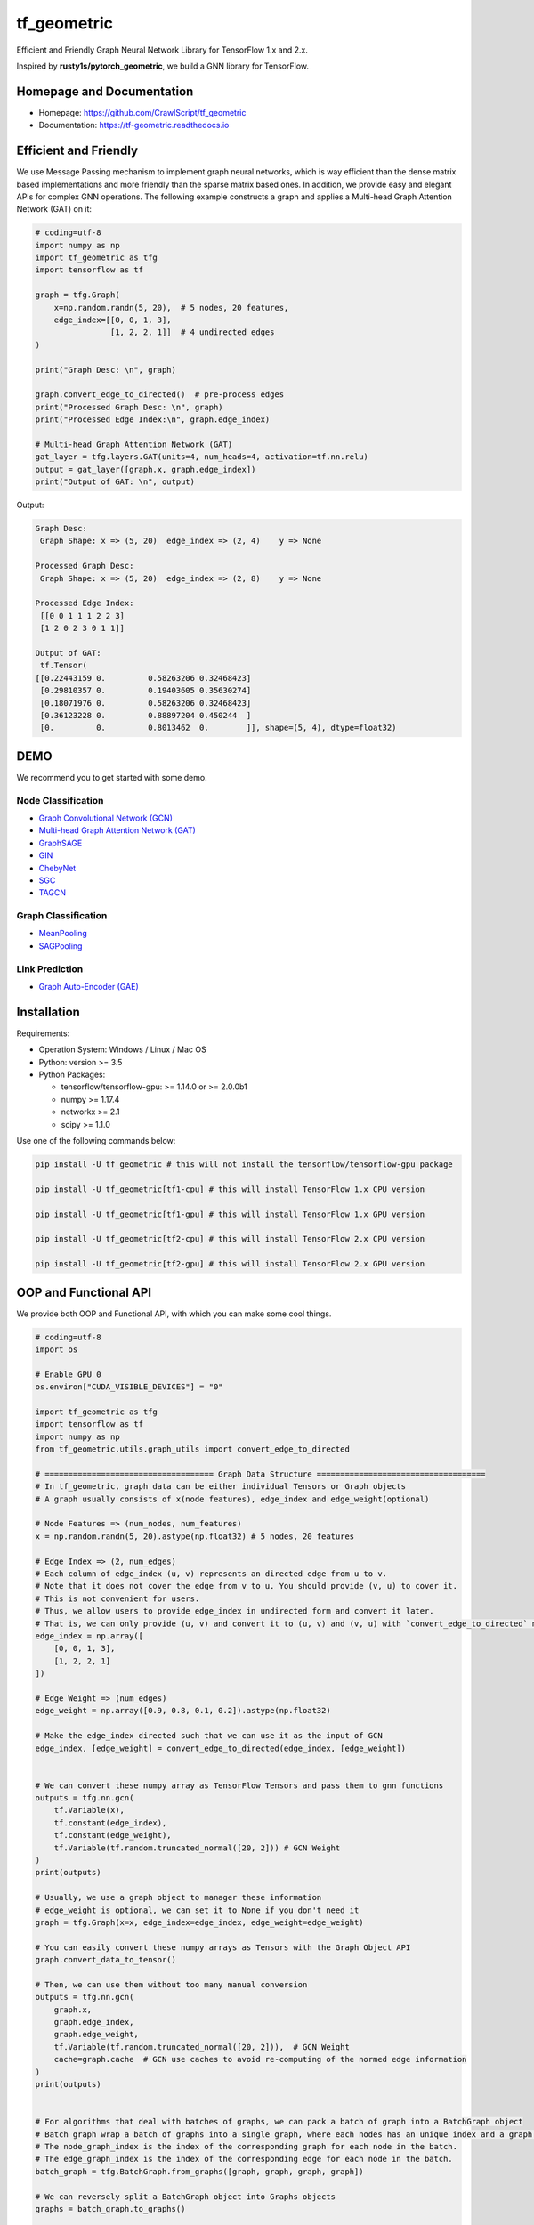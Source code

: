 
tf_geometric
============

Efficient and Friendly Graph Neural Network Library for TensorFlow 1.x and 2.x.

Inspired by **rusty1s/pytorch_geometric**\ , we build a GNN library for TensorFlow.

Homepage and Documentation
--------------------------


* Homepage: `https://github.com/CrawlScript/tf_geometric <https://github.com/CrawlScript/tf_geometric>`_
* Documentation: `https://tf-geometric.readthedocs.io <https://tf-geometric.readthedocs.io>`_

Efficient and Friendly
----------------------

We use Message Passing mechanism to implement graph neural networks, which is way efficient than the dense matrix based implementations and more friendly than the sparse matrix based ones.
In addition, we provide easy and elegant APIs for complex GNN operations.
The following example constructs a graph and applies a Multi-head Graph Attention Network (GAT) on it:

.. code-block:: python

   # coding=utf-8
   import numpy as np
   import tf_geometric as tfg
   import tensorflow as tf

   graph = tfg.Graph(
       x=np.random.randn(5, 20),  # 5 nodes, 20 features,
       edge_index=[[0, 0, 1, 3],
                   [1, 2, 2, 1]]  # 4 undirected edges
   )

   print("Graph Desc: \n", graph)

   graph.convert_edge_to_directed()  # pre-process edges
   print("Processed Graph Desc: \n", graph)
   print("Processed Edge Index:\n", graph.edge_index)

   # Multi-head Graph Attention Network (GAT)
   gat_layer = tfg.layers.GAT(units=4, num_heads=4, activation=tf.nn.relu)
   output = gat_layer([graph.x, graph.edge_index])
   print("Output of GAT: \n", output)

Output:

.. code-block::

   Graph Desc:
    Graph Shape: x => (5, 20)  edge_index => (2, 4)    y => None

   Processed Graph Desc:
    Graph Shape: x => (5, 20)  edge_index => (2, 8)    y => None

   Processed Edge Index:
    [[0 0 1 1 1 2 2 3]
    [1 2 0 2 3 0 1 1]]

   Output of GAT:
    tf.Tensor(
   [[0.22443159 0.         0.58263206 0.32468423]
    [0.29810357 0.         0.19403605 0.35630274]
    [0.18071976 0.         0.58263206 0.32468423]
    [0.36123228 0.         0.88897204 0.450244  ]
    [0.         0.         0.8013462  0.        ]], shape=(5, 4), dtype=float32)

DEMO
----

We recommend you to get started with some demo.

Node Classification
^^^^^^^^^^^^^^^^^^^


* `Graph Convolutional Network (GCN) <demo/demo_gcn.py>`_
* `Multi-head Graph Attention Network (GAT) <demo/demo_gat.py>`_
* `GraphSAGE <demo/demo_graph_sage.py>`_
* `GIN <demo/demo_gin.py>`_
* `ChebyNet <demo/demo_chebynet.py>`_
* `SGC <demo/demo_sgc.py>`_
* `TAGCN <demo/demo_tagcn.py>`_

Graph Classification
^^^^^^^^^^^^^^^^^^^^


* `MeanPooling <demo/demo_mean_pool.py>`_
* `SAGPooling <demo/demo_sag_pool_h.py>`_

Link Prediction
^^^^^^^^^^^^^^^


* `Graph Auto-Encoder (GAE) <demo/demo_gae.py>`_

Installation
------------

Requirements:


* Operation System: Windows / Linux / Mac OS
* Python: version >= 3.5
* Python Packages:

  * tensorflow/tensorflow-gpu: >= 1.14.0 or >= 2.0.0b1
  * numpy >= 1.17.4
  * networkx >= 2.1
  * scipy >= 1.1.0

Use one of the following commands below:

.. code-block:: bash

   pip install -U tf_geometric # this will not install the tensorflow/tensorflow-gpu package

   pip install -U tf_geometric[tf1-cpu] # this will install TensorFlow 1.x CPU version

   pip install -U tf_geometric[tf1-gpu] # this will install TensorFlow 1.x GPU version

   pip install -U tf_geometric[tf2-cpu] # this will install TensorFlow 2.x CPU version

   pip install -U tf_geometric[tf2-gpu] # this will install TensorFlow 2.x GPU version

OOP and Functional API
----------------------

We provide both OOP and Functional API, with which you can make some cool things.

.. code-block:: python

   # coding=utf-8
   import os

   # Enable GPU 0
   os.environ["CUDA_VISIBLE_DEVICES"] = "0"

   import tf_geometric as tfg
   import tensorflow as tf
   import numpy as np
   from tf_geometric.utils.graph_utils import convert_edge_to_directed

   # ==================================== Graph Data Structure ====================================
   # In tf_geometric, graph data can be either individual Tensors or Graph objects
   # A graph usually consists of x(node features), edge_index and edge_weight(optional)

   # Node Features => (num_nodes, num_features)
   x = np.random.randn(5, 20).astype(np.float32) # 5 nodes, 20 features

   # Edge Index => (2, num_edges)
   # Each column of edge_index (u, v) represents an directed edge from u to v.
   # Note that it does not cover the edge from v to u. You should provide (v, u) to cover it.
   # This is not convenient for users.
   # Thus, we allow users to provide edge_index in undirected form and convert it later.
   # That is, we can only provide (u, v) and convert it to (u, v) and (v, u) with `convert_edge_to_directed` method.
   edge_index = np.array([
       [0, 0, 1, 3],
       [1, 2, 2, 1]
   ])

   # Edge Weight => (num_edges)
   edge_weight = np.array([0.9, 0.8, 0.1, 0.2]).astype(np.float32)

   # Make the edge_index directed such that we can use it as the input of GCN
   edge_index, [edge_weight] = convert_edge_to_directed(edge_index, [edge_weight])


   # We can convert these numpy array as TensorFlow Tensors and pass them to gnn functions
   outputs = tfg.nn.gcn(
       tf.Variable(x),
       tf.constant(edge_index),
       tf.constant(edge_weight),
       tf.Variable(tf.random.truncated_normal([20, 2])) # GCN Weight
   )
   print(outputs)

   # Usually, we use a graph object to manager these information
   # edge_weight is optional, we can set it to None if you don't need it
   graph = tfg.Graph(x=x, edge_index=edge_index, edge_weight=edge_weight)

   # You can easily convert these numpy arrays as Tensors with the Graph Object API
   graph.convert_data_to_tensor()

   # Then, we can use them without too many manual conversion
   outputs = tfg.nn.gcn(
       graph.x,
       graph.edge_index,
       graph.edge_weight,
       tf.Variable(tf.random.truncated_normal([20, 2])),  # GCN Weight
       cache=graph.cache  # GCN use caches to avoid re-computing of the normed edge information
   )
   print(outputs)


   # For algorithms that deal with batches of graphs, we can pack a batch of graph into a BatchGraph object
   # Batch graph wrap a batch of graphs into a single graph, where each nodes has an unique index and a graph index.
   # The node_graph_index is the index of the corresponding graph for each node in the batch.
   # The edge_graph_index is the index of the corresponding edge for each node in the batch.
   batch_graph = tfg.BatchGraph.from_graphs([graph, graph, graph, graph])

   # We can reversely split a BatchGraph object into Graphs objects
   graphs = batch_graph.to_graphs()

   # Graph Pooling algorithms often rely on such batch data structure
   # Most of them accept a BatchGraph's data as input and output a feature vector for each graph in the batch
   outputs = tfg.nn.mean_pool(batch_graph.x, batch_graph.node_graph_index, num_graphs=batch_graph.num_graphs)
   print(outputs)

   # We provide some advanced graph pooling operations such as topk_pool
   node_score = tfg.nn.gcn(
       batch_graph.x,
       batch_graph.edge_index,
       batch_graph.edge_weight,
       tf.Variable(tf.random.truncated_normal([20, 1])),  # GCN Weight
       cache=graph.cache  # GCN use caches to avoid re-computing of the normed edge information
   )
   node_score = tf.reshape(node_score, [-1])
   topk_node_index = tfg.nn.topk_pool(batch_graph.node_graph_index, node_score, ratio=0.6)
   print(topk_node_index)




   # ==================================== Built-in Datasets ====================================
   # all graph data are in numpy format
   train_data, valid_data, test_data = tfg.datasets.PPIDataset().load_data()

   # we can convert them into tensorflow format
   test_data = [graph.convert_data_to_tensor() for graph in test_data]





   # ==================================== Basic OOP API ====================================
   # OOP Style GCN (Graph Convolutional Network)
   gcn_layer = tfg.layers.GCN(units=20, activation=tf.nn.relu)

   for graph in test_data:
       # Cache can speed-up GCN by caching the normed edge information
       outputs = gcn_layer([graph.x, graph.edge_index, graph.edge_weight], cache=graph.cache)
       print(outputs)


   # OOP Style GAT (Multi-head Graph Attention Network)
   gat_layer = tfg.layers.GAT(units=20, activation=tf.nn.relu, num_heads=4)
   for graph in test_data:
       outputs = gat_layer([graph.x, graph.edge_index])
       print(outputs)



   # ==================================== Basic Functional API ====================================
   # Functional Style GCN
   # Functional API is more flexible for advanced algorithms
   # You can pass both data and parameters to functional APIs

   gcn_w = tf.Variable(tf.random.truncated_normal([test_data[0].num_features, 20]))
   for graph in test_data:
       outputs = tfg.nn.gcn(graph.x, edge_index, edge_weight, gcn_w, activation=tf.nn.relu)
       print(outputs)


   # ==================================== Advanced OOP API ====================================
   # All APIs are implemented with Map-Reduce Style
   # This is a gcn without weight normalization and transformation.
   # Create your own GNN Layer by subclassing the MapReduceGNN class
   class NaiveGCN(tfg.layers.MapReduceGNN):

       def map(self, repeated_x, neighbor_x, edge_weight=None):
           return tfg.nn.identity_mapper(repeated_x, neighbor_x, edge_weight)

       def reduce(self, neighbor_msg, node_index, num_nodes=None):
           return tfg.nn.sum_reducer(neighbor_msg, node_index, num_nodes)

       def update(self, x, reduced_neighbor_msg):
           return tfg.nn.sum_updater(x, reduced_neighbor_msg)


   naive_gcn = NaiveGCN()

   for graph in test_data:
       print(naive_gcn([graph.x, graph.edge_index, graph.edge_weight]))


   # ==================================== Advanced Functional API ====================================
   # All APIs are implemented with Map-Reduce Style
   # This is a gcn without without weight normalization and transformation
   # Just pass the mapper/reducer/updater functions to the Functional API

   for graph in test_data:
       outputs = tfg.nn.aggregate_neighbors(
           x=graph.x,
           edge_index=graph.edge_index,
           edge_weight=graph.edge_weight,
           mapper=tfg.nn.identity_mapper,
           reducer=tfg.nn.sum_reducer,
           updater=tfg.nn.sum_updater
       )
       print(outputs)
